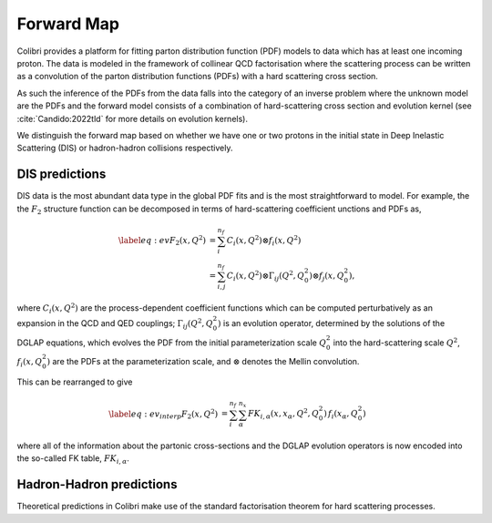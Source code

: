 .. _theory_predictions:

===========
Forward Map
===========

Colibri provides a platform for fitting parton distribution function (PDF) models to data which has at least
one incoming proton.
The data is modeled in the framework of collinear QCD factorisation where the scattering process can be 
written as a convolution of the parton distribution functions (PDFs) with a hard scattering cross section.

As such the inference of the PDFs from the data falls into the category of an inverse problem where
the unknown model are the PDFs and the forward model consists of a combination of hard-scattering 
cross section and evolution kernel (see :cite:`Candido:2022tld` for more details on evolution kernels).


We distinguish the forward map based on whether we have one or two protons in the initial state
in Deep Inelastic Scattering (DIS) or hadron-hadron collisions respectively.


DIS predictions
^^^^^^^^^^^^^^^

DIS data is the most abundant data type in the global PDF fits and is the most 
straightforward to model.
For example, the the :math:`F_2` structure function can be decomposed in terms of hard-scattering coefficient 
unctions and PDFs as,

.. math::

    \begin{align} 
    \label{eq:ev} 
    F_2(x,Q^2) &= \sum_i^{n_f} C_i(x,Q^2) \otimes f_i(x,Q^2) \nonumber \\
    &= \sum_{i,j}^{n_f} C_i(x,Q^2) \otimes \Gamma_{ij}(Q^2,Q_0^2) \otimes f_j(x,Q_0^2),
    \end{align}

where :math:`C_i(x,Q^2)` are the process-dependent coefficient functions which
can be computed perturbatively as an expansion in the QCD and QED
couplings;  :math:`\Gamma_{ij}(Q^2,Q_0^2)` is an evolution operator, determined by the
solutions of the DGLAP equations, which evolves the PDF from the initial
parameterization scale :math:`Q_0^2` into the hard-scattering scale :math:`Q^2`,
:math:`f_i(x,Q^2_0)` are the PDFs at the parameterization scale, and
:math:`\otimes` denotes the Mellin convolution.


This can be rearranged to give

.. math::

    \begin{align}
    \label{eq:ev_interp}
    F_2(x,Q^2) &= \sum_i^{n_f} \sum_{\alpha}^{n_x} FK_{i,\alpha}(x,x_{\alpha},Q^2,Q^2_0) \, f_i(x_{\alpha},Q_0^2) 
    \end{align}

where all of the information about the partonic cross-sections and the DGLAP
evolution operators is now encoded into the so-called FK table, :math:`FK_{i,\alpha}`.




Hadron-Hadron predictions
^^^^^^^^^^^^^^^^^^^^^^^^^





Theoretical predictions in Colibri make use of the standard factorisation theorem for hard scattering processes.

